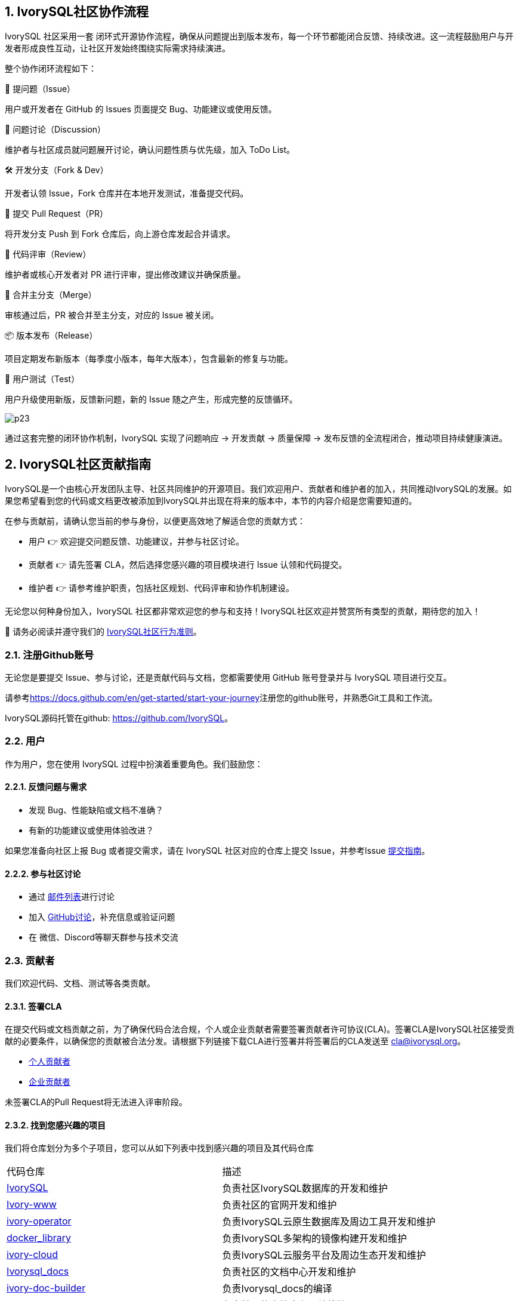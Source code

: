 
:sectnums:
:sectnumlevels: 5

:imagesdir: ./_images
== **IvorySQL社区协作流程**

IvorySQL 社区采用一套 闭环式开源协作流程，确保从问题提出到版本发布，每一个环节都能闭合反馈、持续改进。这一流程鼓励用户与开发者形成良性互动，让社区开发始终围绕实际需求持续演进。

整个协作闭环流程如下：

🐛 提问题（Issue）

用户或开发者在 GitHub 的 Issues 页面提交 Bug、功能建议或使用反馈。

💬 问题讨论（Discussion）

维护者与社区成员就问题展开讨论，确认问题性质与优先级，加入 ToDo List。

🛠️ 开发分支（Fork & Dev）

开发者认领 Issue，Fork 仓库并在本地开发测试，准备提交代码。

🚀 提交 Pull Request（PR）

将开发分支 Push 到 Fork 仓库后，向上游仓库发起合并请求。

🧐 代码评审（Review）

维护者或核心开发者对 PR 进行评审，提出修改建议并确保质量。

🔀 合并主分支（Merge）

审核通过后，PR 被合并至主分支，对应的 Issue 被关闭。

📦 版本发布（Release）

项目定期发布新版本（每季度小版本，每年大版本），包含最新的修复与功能。

🧪 用户测试（Test）

用户升级使用新版，反馈新问题，新的 Issue 随之产生，形成完整的反馈循环。

image::p23.jpg[]

通过这套完整的闭环协作机制，IvorySQL 实现了问题响应 → 开发贡献 → 质量保障 → 发布反馈的全流程闭合，推动项目持续健康演进。

== **IvorySQL社区贡献指南**

IvorySQL是一个由核心开发团队主导、社区共同维护的开源项目。我们欢迎用户、贡献者和维护者的加入，共同推动IvorySQL的发展。如果您希望看到您的代码或文档更改被添加到IvorySQL并出现在将来的版本中，本节的内容介绍是您需要知道的。

在参与贡献前，请确认您当前的参与身份，以便更高效地了解适合您的贡献方式：

* 用户 👉 欢迎提交问题反馈、功能建议，并参与社区讨论。

* 贡献者 👉 请先签署 CLA，然后选择您感兴趣的项目模块进行 Issue 认领和代码提交。

* 维护者 👉 请参考维护职责，包括社区规划、代码评审和协作机制建设。

无论您以何种身份加入，IvorySQL 社区都非常欢迎您的参与和支持！​IvorySQL社区欢迎并赞赏所有类型的贡献，期待您的加入！

📢 请务必阅读并遵守我们的 https://github.com/IvorySQL/IvorySQL/blob/master/CODE_OF_CONDUCT_CN.md[IvorySQL社区行为准则]。

=== 注册Github账号

无论您是要提交 Issue、参与讨论，还是贡献代码与文档，您都需要使用 GitHub 账号登录并与 IvorySQL 项目进行交互。

请参考<https://docs.github.com/en/get-started/start-your-journey>注册您的github账号，并熟悉Git工具和工作流。

IvorySQL源码托管在github: <https://github.com/IvorySQL>。

=== 用户

作为用户，您在使用 IvorySQL 过程中扮演着重要角色。我们鼓励您：

==== 反馈问题与需求

* 发现 Bug、性能缺陷或文档不准确？

* 有新的功能建议或使用体验改进？

如果您准备向社区上报 Bug 或者提交需求，请在 IvorySQL 社区对应的仓库上提交 Issue，并参考Issue xref:./33.adoc[提交指南]。

==== 参与社区讨论

* 通过 https://lists.ivorysql.org[邮件列表]进行讨论

* 加入 https://github.com/IvorySQL/IvorySQL/discussions[GitHub讨论]，补充信息或验证问题

* 在 微信、Discord等聊天群参与技术交流

=== 贡献者

我们欢迎代码、文档、测试等各类贡献。

==== 签署CLA
在提交代码或文档贡献之前，为了确保代码合法合规，个人或企业贡献者需要签署贡献者许可协议(CLA)。签署CLA是IvorySQL社区接受贡献的必要条件，以确保您的贡献被合法分发。请根据下列链接下载CLA进行签署并将签署后的CLA发送至 cla@ivorysql.org。

* https://www.ivorysql.org/zh-CN/assets/files/individual_cla-a81f001209eb5ce0f8ea7c3be4cc69b5.pdf[个人贡献者]
* https://www.ivorysql.org/zh-CN/assets/files/corporate_cla-76e89b6f17b0bc102cbc1105d438a917.pdf[企业贡献者]

未签署CLA的Pull Request将无法进入评审阶段。

==== 找到您感兴趣的项目

我们将仓库划分为多个子项目，您可以从如下列表中找到感兴趣的项目及其代码仓库

[cols="1,1"]
|===
|代码仓库 | 描述
|https://github.com/IvorySQL/IvorySQL[IvorySQL] | 负责社区IvorySQL数据库的开发和维护 
|https://github.com/IvorySQL/Ivory-www[Ivory-www] | 负责社区的官网开发和维护 
|https://github.com/IvorySQL/ivory-operator[ivory-operator] | 负责IvorySQL云原生数据库及周边工具开发和维护
|https://github.com/IvorySQL/docker_library[docker_library] | 负责IvorySQL多架构的镜像构建开发和维护
|https://github.com/IvorySQL/ivory-cloud[ivory-cloud] | 负责IvorySQL云服务平台及周边生态开发和维护
|https://github.com/IvorySQL/ivorysql_docs[Ivorysql_docs] | 负责社区的文档中心开发和维护
|https://github.com/IvorySQL/ivory-doc-builder[ivory-doc-builder] | 负责Ivorysql_docs的编译
|https://github.com/IvorySQL/ivorysql_web[Ivorysql_web] | 负责社区的文档中心网站维护
|https://github.com/IvorySQL/ivorysql-wasm[Ivorysql_wasm] | 负责IvorySQL在线易用体验网站的开发和维护
|=== 

==== 给自己分配Issue
您可以将自己创建的Issue或者愿意处理的Issue分配给自己。 只需要在评论框内输入/assign，机器人就会将问题分配给您。 每个 Issue 下面可能已经有参与者的交流和讨论，如果您感兴趣，也可以在评论框中发表自己的意见参与 Issue 讨论。

==== 开发与提交Pull Request
对于提交一个PR应该保持一个功能，或者一个bug提交一次。禁止多个功能一次提交。

===== Fork仓库

前往项目主页，点击Fork按钮，将IvorySQL项目Fork到您自己的GitHub账户中。

===== 编码

使用如下命令将项目克隆到本地进行开发：

git clone https://github.com/$user/IvorySQL.git （将 $user 替换为你的 GitHub ID）。

git checkout -b feature/your-feature-name

在提交代码前，请确保通过回归测试

===== 创建一个Pull Request并提交

打开你 Fork 的仓库： https://github.com/$user/IvorySQL.git 

点击 Compare & pull request 按钮填写PR信息

```
Fix test
功能描述
```
```
leave a comment
对该提交功能进行比较详细的描述
```

点击Create pull request 按钮即可提交。

=== 维护者
维护者负责进行IvorySQL代码的管理，PR审查，主导版本发布与IvorySQL发展方向。

==== 社区规划
* 制定版本规划和 Roadmap

* 跟踪与评估社区需求

* 维护公开的 TODO 列表

==== 代码管理
* 参与 Pull Request 评审

* 审查安全问题，保障项目健康

==== 流程与治理机制
* 优化协作机制（代码贡献指南、PR 模板等）

* 建立漏洞响应机制和行为守则

=== 致谢
感谢每一位参与 IvorySQL 的开发者、文档编辑者、测试人员和使用者。正是有了你们的付出，IvorySQL 才能不断成长！我们欢迎所有人参与 IvorySQL 社区贡献，我们的目标是发展一个由贡献者组成的活跃、健康的社区。
